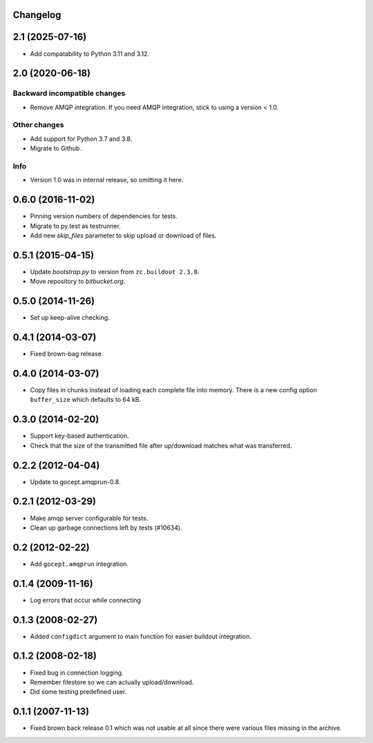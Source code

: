 Changelog
=========

2.1 (2025-07-16)
================

- Add compatability to Python 3.11 and 3.12.


2.0 (2020-06-18)
================

Backward incompatible changes
-----------------------------

- Remove AMQP integration. If you need AMQP integration, stick to using a
  version < 1.0.

Other changes
-------------

- Add support for Python 3.7 and 3.8.

- Migrate to Github.

Info
----

- Version 1.0 was in internal release, so omitting it here.


0.6.0 (2016-11-02)
==================

- Pinning version numbers of dependencies for tests.

- Migrate to py.test as testrunner.

- Add new `skip_files` parameter to skip upload or download of files.


0.5.1 (2015-04-15)
==================

- Update `bootstrap.py` to version from ``zc.buildout 2.3.0``.

- Move repository to `bitbucket.org`.


0.5.0 (2014-11-26)
==================

- Set up keep-alive checking.


0.4.1 (2014-03-07)
==================

- Fixed brown-bag release.


0.4.0 (2014-03-07)
==================

- Copy files in chunks instead of loading each complete file into memory.
  There is a new config option ``buffer_size`` which defaults to 64 kB.


0.3.0 (2014-02-20)
==================

- Support key-based authentication.

- Check that the size of the transmitted file after up/download matches what
  was transferred.


0.2.2 (2012-04-04)
==================

- Update to gocept.amqprun-0.8.


0.2.1 (2012-03-29)
==================

- Make amqp server configurable for tests.
- Clean up garbage connections left by tests (#10634).


0.2 (2012-02-22)
================

- Add ``gocept.amqprun`` integration.


0.1.4 (2009-11-16)
==================

- Log errors that occur while connecting


0.1.3 (2008-02-27)
==================

- Added ``configdict`` argument to main function for easier buildout
  integration.


0.1.2 (2008-02-18)
==================

- Fixed bug in connection logging.
- Remember filestore so we can actually upload/download.
- Did some testing predefined user.


0.1.1 (2007-11-13)
==================

- Fixed brown back release 0.1 which was not usable at all since there were
  various files missing in the archive.
